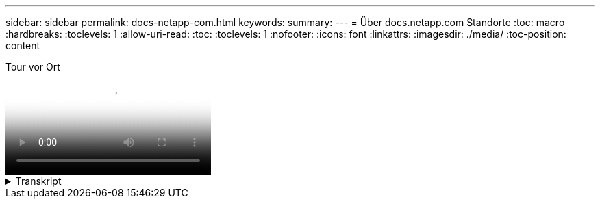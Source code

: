 ---
sidebar: sidebar 
permalink: docs-netapp-com.html 
keywords:  
summary:  
---
= Über docs.netapp.com Standorte
:toc: macro
:hardbreaks:
:toclevels: 1
:allow-uri-read: 
:toc: 
:toclevels: 1
:nofooter: 
:icons: font
:linkattrs: 
:imagesdir: ./media/
:toc-position: content


.Tour vor Ort
video::77a636ba-4202-45bb-9e47-b08a01138502[panopto]
.Transkript
[%collapsible]
====
0:01:: Hallo. Das ist Ben aus dem docs.netapp.com Team. In diesem Video sehen wir uns die Funktionen und Features von docs.netapp.com an, mit denen Sie Ihre Inhalte optimal nutzen können.
0:12:: Beginnen wir damit, den gesuchten Inhalt zu finden. Sobald Sie eine Dokumentseite eingegeben haben, können Sie die Navigation auf der linken Seite der Website verwenden.
0:20:: Wenn mehrere Versionen der Dokumentation verfügbar sind, können Sie die Dokumente für die Version des Produkts auswählen, die Sie verwenden.
0:28:: Verwenden Sie das Suchfeld, um nach Inhalten innerhalb einer Dokumentwebsite zu suchen. Zum Beispiel möchte ich lernen, wie die Volume-Verschlüsselung funktioniert.
0:36:: Wenn Sie lieber in den Dokumenten surfen, können Sie das Inhaltsverzeichnis verwenden, das in logische Gruppierungen wie erste Schritte und Verwendung des Produkts organisiert ist.
0:45:: Wenn Sie zu einer anderen Dokumentwebsite wechseln möchten, können Sie die Semmelbrösel verwenden, um etwa docs.netapp.com zu navigieren.
0:50:: Sobald Sie den gesuchten Inhalt gefunden haben, stehen Ihnen einige wichtige Funktionen zur Verfügung, mit denen Sie mit dem Inhalt interagieren können.
0:58:: Die meisten Dokumentseiten sind in verschiedenen Sprachen verfügbar, sodass Sie die Dokumente in Ihrer bevorzugten Sprache lesen können.
1:05:: Wenn eine Seite mehrere Abschnitte enthält, können Sie die Links „auf dieser Seite“ verwenden, um direkt zu dem gewünschten Inhalt zu gelangen. Die Links geben auch an, wo Sie sich auf der Seite befinden, was Ihnen beim Blättern helfen kann.
1:20:: Um sich nur auf den Inhalt selbst zu konzentrieren, können Sie die linke und rechte Seitenleiste reduzieren. Wenn Sie fertig sind, erweitern Sie sie, um die Navigationssteuerungen erneut anzuzeigen.
1:33:: Wenn Sie die Dokumente offline lesen müssen, können Sie eine PDF-Datei der gesamten Dokumentseite oder einzelner Abschnitte innerhalb der Website herunterladen.
1:41:: Die NetApp-Dokumentation ist Open-Source-Software und soll Community-Beiträge über ein GitHub Konto ermöglichen. Reichen Sie Ihr Feedback ein, um eine Aktualisierung der Dokumentation anzufordern oder den Inhalt direkt selbst zu bearbeiten, der vor dem Zusammenführen an einen NetApp Content Lead übermittelt wird.
1:59:: Auf den Dokumentseiten für einige unserer Cloud-Services sehen Sie möglicherweise eine Cloud-Provider-Option, mit der Sie die Dokumente nach einem bestimmten Cloud-Provider filtern können. Wenn Sie beispielsweise Microsoft Azure auswählen, wird nur der für Azure zutreffende Inhalt angezeigt. Inhalte für andere Cloud-Anbieter werden nicht angezeigt.
2:18:: Da Sie über ein Tablet, ein mobiles Gerät oder einen Desktop auf unsere Inhalte zugreifen können, verwenden wir ein responsives Layout, um sicherzustellen, dass unsere Dokumente auf jedem Gerät gut aussehen.
2:28:: Das wäre alles. Wir hoffen, dass Sie diese Funktionen gerne nutzen und danken Ihnen, dass Sie Teil unserer Content-Community sind.


====